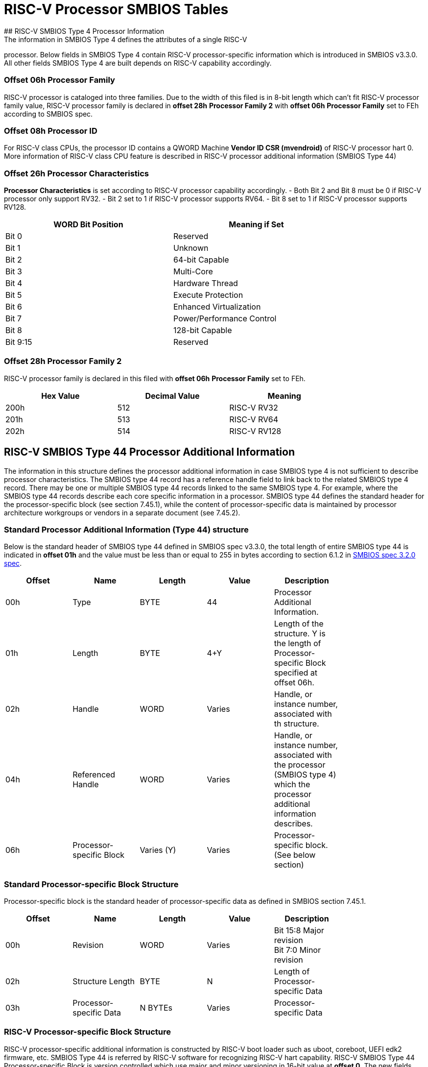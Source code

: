 # RISC-V Processor SMBIOS Tables
## RISC-V SMBIOS Type 4 Processor Information
The information in SMBIOS Type 4 defines the attributes of a single RISC-V
processor. Below fields in SMBIOS Type 4 contain RISC-V processor-specific
information which is introduced in SMBIOS v3.3.0. All other fields SMBIOS
Type 4 are built depends on RISC-V capability accordingly.                                                     

### Offset 06h Processor Family
RISC-V processor is cataloged into three families. Due to the width of
this filed is in 8-bit length which can't fit RISC-V processor family
value, RISC-V processor family is declared in *offset 28h* 
***Processor Family 2*** with *offset 06h* ***Processor Family*** set to
FEh according to SMBIOS spec.

### Offset 08h Processor ID
For RISC-V class CPUs, the processor ID contains a QWORD Machine
**Vendor ID CSR (mvendroid)** of RISC-V processor hart 0. More
information of RISC-V class CPU feature is described in RISC-V
processor additional information (SMBIOS Type 44)

### Offset 26h Processor Characteristics
***Processor Characteristics*** is set according to RISC-V processor
capability accordingly.
- Both Bit 2 and Bit 8 must be 0 if RISC-V processor only support RV32.
- Bit 2 set to 1 if RISC-V processor supports RV64.
- Bit 8 set to 1 if RISC-V processor supports RV128.

[cols="1,1", width=80%, align="center", options="header"]
|===
| **WORD Bit Position** | **Meaning if Set**
|Bit 0|Reserved
|Bit 1|Unknown
|Bit 2|64-bit Capable
|Bit 3|Multi-Core
|Bit 4|Hardware Thread
|Bit 5|Execute Protection
|Bit 6|Enhanced Virtualization
|Bit 7|Power/Performance Control
|Bit 8|128-bit Capable
|Bit 9:15|Reserved
|===

### Offset 28h Processor Family 2
RISC-V processor family is declared in this filed with *offset 06h*
***Processor Family*** set to FEh.

[cols="1,1,1", width=80%, align="center", options="header"]
|===
| **Hex Value** | **Decimal Value** | **Meaning**
|200h|512|RISC-V RV32
|201h|513|RISC-V RV64
|202h|514|RISC-V RV128
|===

## RISC-V SMBIOS Type 44 Processor Additional Information
The information in this structure defines the processor additional
information in case SMBIOS type 4 is not sufficient to describe
processor characteristics. The SMBIOS type 44 record has a reference
handle field to link back to the related SMBIOS type 4 record. There
may be one or multiple SMBIOS type 44 records linked to the same SMBIOS
type 4. For example, where the SMBIOS type 44 records describe each core
specific information in a processor. SMBIOS type 44 defines the standard
header for the processor-specific block (see section 7.45.1), while the
content of processor-specific data is maintained by processor architecture
workgroups or vendors in a separate document (see 7.45.2).

### Standard Processor Additional Information (Type 44) structure
Below is the standard header of SMBIOS type 44 defined in SMBIOS spec
v3.3.0, the total length of entire SMBIOS type 44 is indicated in
*offset 01h* and the value must be less than or equal to 255 in bytes
according to section 6.1.2 in https://www.dmtf.org/standards/smbios[SMBIOS spec 3.2.0 spec].

[cols="1,1,1,1,1", width=80%, align="center", options="header"]
|===
| **Offset** | **Name**| **Length** | **Value** | **Description** 
|00h|Type|BYTE|44|Processor Additional Information.
|01h|Length|BYTE|4+Y|Length of the structure. Y is the length of
Processor-specific Block specified at offset 06h.
|02h|Handle|WORD|Varies|Handle, or instance number, associated with th
structure.
|04h|Referenced Handle|WORD|Varies| Handle, or instance number, associated
with the processor (SMBIOS type 4) which the processor additional information
describes.
|06h|Processor-specific Block|Varies (Y)|Varies|Processor-specific block.
(See below section)
|===

### Standard Processor-specific Block Structure
Processor-specific block is the standard header of processor-specific data as
defined in SMBIOS section 7.45.1.

[cols="1,1,1,1,1", width=80%, align="center", options="header"]
|===
| **Offset** |**Name**| **Length** | **Value** | **Description**                                                                                                                 
|00h|Revision|WORD|Varies|Bit 15:8 Major revision +
Bit 7:0 Minor revision
|02h|Structure Length|BYTE|N|Length of Processor-specific Data
|03h|Processor-specific Data|N BYTEs|Varies|Processor-specific Data
|===

### RISC-V Processor-specific Block Structure
RISC-V processor-specific additional information is constructed by RISC-V boot
loader such as uboot, coreboot, UEFI edk2 firmware, etc. SMBIOS Type 44 is
referred by RISC-V software for recognizing RISC-V hart capability. RISC-V
SMBIOS Type 44 Processor-specific Block is version controlled which use major
and minor versioning in 16-bit value at *offset 0*. The new fields must be added
to the end of this table for the backward compatible.

[cols="1,1,1,1,1,1", width=80%, align="center", options="header"]
|===
|**Offset**|**Additional Info. Version**|**Name**|**Length**|**Value**|**Description**                                                                                 
|00h|000Ah (v0.10)|Revision of RISC-V Processor-specific Block Structure|WORD|Varies|Bit 15:8 Major revision +
Bit 7:0 Minor revision +
The newer revision of RISC-V Processor-specific Block
Structure is backward compatible with older version of this structure.
|02h|000Ah (v0.10)|Structure Length|Byte|110|Length of Processor-specific Data
|===

#### RISC-V Processor-specific Data Structure (follows Processor-specific Block Structure above)

[cols="1,1,1,1,1,1", width=80%, align="center", options="header"]
|===
| **Offset** | **Additional Info. Version** | **Name** | **Length** | **Value** | **Description**
| 03h| 000Ah (v0.10)| Hart ID| DQWORD| Varies| The ID of this RISC-V Hart
| 13h| 000Ah (v0.10)| Boot Hart| BYTE| Boolean| 1: This is boot hart to boot system +
0: This is not the boot hart
| 14h| 000Ah (v0.10)| Machine Vendor ID | DQWORD| Varies| The vendor ID of this
RISC-V Hart
| 24h| 000Ah (v0.10)| Machine Architecture ID| DQWORD| Varies| Base
microarchitecture of the hart. Value of 0 is possible to indicate the ﬁeld is
not implemented. The combination of Machine Architecture ID and Machine Vendor
ID should uniquely identify the type of hart microarchitecture that is implemented.
| 34h| 000Ah (v0.10)| Machine Implementation ID| DQWORD| Varies| Unique encoding
of the version of the processor implementation. Value of 0 is possible to indicate
the ﬁeld is not implemented. The Implementation value should reﬂect the design of
the RISC-V Hart.
| 44h| 000Ah (v0.10)| Instruction set supported| DWORD| Bit-field | Bits [25:0]
encodes the presence of RISC-V standard extensions, which is equivalent to bits
[25:0] in RISC-V Machine ISA Register (**misa** CSR). Bits set to one mean the
certain extensions of instruction set are supported on this hart.
| 48h| 000Ah (v0.10)| Privilege Level Supported| BYTE| Varies| The privilege levels
supported by this RISC-V Hart. + 
Bit 0 Machine Mode +
BIT 1 Reserved +
BIT 2 Supervisor Mode +
Bit 3 User Mode +
BIT 6:4 Reserved +
BIT 7 Debug Mode
| 49H| 000Ah (v0.10)| Machine Exception Trap Delegation Information| DQWORD| Varies|
Bit set to one means the corresponding exception is delegated to supervisor execution
environment. Otherwise, supervisor execution environment must register the event
handler in Machine-Mode for the certain exceptions through environment call.
| 59H| 000Ah (v0.10)| Machine Interrupt Trap Delegation Information| DQWORD| Varies|
Bit set to one means the corresponding interrupt is delegated to supervisor execution
environment. Otherwise, supervisor execution environment must register the event
handler in Machine-Mode for the certain interrupts through environment.
| 69h| 000Ah (v0.10)| The register width (XLEN)| BYTE| ENUM| The width of register
supported by this RISC-V Hart
| 6Ah| 000Ah (v0.10)| Machine Mode native base integer ISA width (M-XLEN)| BYTE| ENUM|
The width (See below) of Machine Mode native base integer ISA supported by this RISC-V
Hart
| 6Bh| 000Ah (v0.10)| Reserved| BYTE| ENUM| Placeholder for Hypervisor Mode
| 6Ch| 000Ah (v0.10)| Supervisor Mode native base integer ISA width (S-XLEN)| BYTE| ENUM|
The width (See below) of Supervisor Mode native base integer ISA supported by this RISC-V
Hart
| 6Dh| 0000Ah (v0.10)| User Mode native base integer ISA width (U-XLEN)| BYTE| ENUM| The
width (See below) of the User Mode native base integer ISA supported by this RISC-V Hart
|===

### Encoding of RISC-V Native Base Integer ISA Width

[cols="1,1", width=80%, align="center", options="header"]
|===
| **Byte Value** | **Meaning**
| 00h| Unsupported
| 01h| 32-bit
| 02h| 64-bit
| 03h| 128-bit
|===


